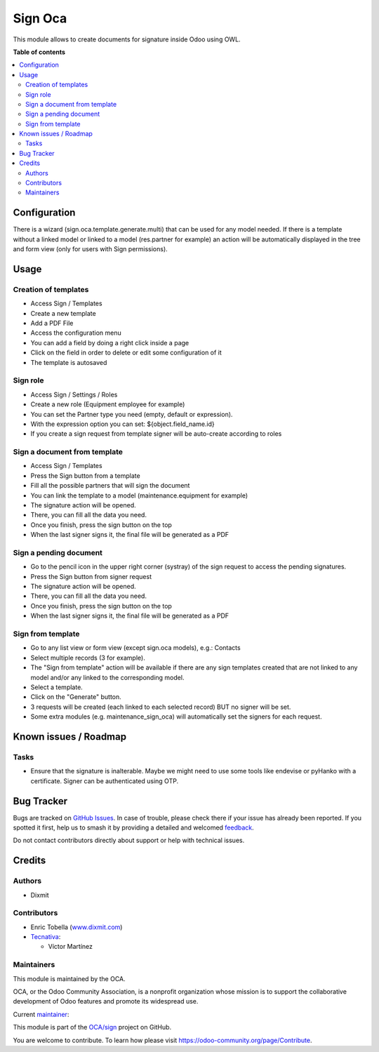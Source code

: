 ========
Sign Oca
========

.. 
   !!!!!!!!!!!!!!!!!!!!!!!!!!!!!!!!!!!!!!!!!!!!!!!!!!!!
   !! This file is generated by oca-gen-addon-readme !!
   !! changes will be overwritten.                   !!
   !!!!!!!!!!!!!!!!!!!!!!!!!!!!!!!!!!!!!!!!!!!!!!!!!!!!
   !! source digest: sha256:5da16efc5d54847e2817c4bcab28ffb1dd23cf6a161658aefe5b1acdd0333e12
   !!!!!!!!!!!!!!!!!!!!!!!!!!!!!!!!!!!!!!!!!!!!!!!!!!!!

.. |badge1| image:: https://img.shields.io/badge/maturity-Beta-yellow.png
    :target: https://odoo-community.org/page/development-status
    :alt: Beta
.. |badge2| image:: https://img.shields.io/badge/licence-AGPL--3-blue.png
    :target: http://www.gnu.org/licenses/agpl-3.0-standalone.html
    :alt: License: AGPL-3
.. |badge3| image:: https://img.shields.io/badge/github-OCA%2Fsign-lightgray.png?logo=github
    :target: https://github.com/OCA/sign/tree/17.0/sign_oca
    :alt: OCA/sign
.. |badge4| image:: https://img.shields.io/badge/weblate-Translate%20me-F47D42.png
    :target: https://translation.odoo-community.org/projects/sign-17-0/sign-17-0-sign_oca
    :alt: Translate me on Weblate
.. |badge5| image:: https://img.shields.io/badge/runboat-Try%20me-875A7B.png
    :target: https://runboat.odoo-community.org/builds?repo=OCA/sign&target_branch=17.0
    :alt: Try me on Runboat

|badge1| |badge2| |badge3| |badge4| |badge5|

This module allows to create documents for signature inside Odoo using
OWL.

**Table of contents**

.. contents::
   :local:

Configuration
=============

There is a wizard (sign.oca.template.generate.multi) that can be used
for any model needed. If there is a template without a linked model or
linked to a model (res.partner for example) an action will be
automatically displayed in the tree and form view (only for users with
Sign permissions).

Usage
=====

Creation of templates
---------------------

-  Access Sign / Templates
-  Create a new template
-  Add a PDF File
-  Access the configuration menu
-  You can add a field by doing a right click inside a page
-  Click on the field in order to delete or edit some configuration of
   it
-  The template is autosaved

Sign role
---------

-  Access Sign / Settings / Roles
-  Create a new role (Equipment employee for example)
-  You can set the Partner type you need (empty, default or expression).
-  With the expression option you can set: ${object.field_name.id}
-  If you create a sign request from template signer will be auto-create
   according to roles

Sign a document from template
-----------------------------

-  Access Sign / Templates
-  Press the Sign button from a template
-  Fill all the possible partners that will sign the document
-  You can link the template to a model (maintenance.equipment for
   example)
-  The signature action will be opened.
-  There, you can fill all the data you need.
-  Once you finish, press the sign button on the top
-  When the last signer signs it, the final file will be generated as a
   PDF

Sign a pending document
-----------------------

-  Go to the pencil icon in the upper right corner (systray) of the sign
   request to access the pending signatures.
-  Press the Sign button from signer request
-  The signature action will be opened.
-  There, you can fill all the data you need.
-  Once you finish, press the sign button on the top
-  When the last signer signs it, the final file will be generated as a
   PDF

Sign from template
------------------

-  Go to any list view or form view (except sign.oca models), e.g.:
   Contacts
-  Select multiple records (3 for example).
-  The "Sign from template" action will be available if there are any
   sign templates created that are not linked to any model and/or any
   linked to the corresponding model.
-  Select a template.
-  Click on the "Generate" button.
-  3 requests will be created (each linked to each selected record) BUT
   no signer will be set.
-  Some extra modules (e.g. maintenance_sign_oca) will automatically set
   the signers for each request.

Known issues / Roadmap
======================

Tasks
-----

-  Ensure that the signature is inalterable. Maybe we might need to use
   some tools like endevise or pyHanko with a certificate. Signer can be
   authenticated using OTP.

Bug Tracker
===========

Bugs are tracked on `GitHub Issues <https://github.com/OCA/sign/issues>`_.
In case of trouble, please check there if your issue has already been reported.
If you spotted it first, help us to smash it by providing a detailed and welcomed
`feedback <https://github.com/OCA/sign/issues/new?body=module:%20sign_oca%0Aversion:%2017.0%0A%0A**Steps%20to%20reproduce**%0A-%20...%0A%0A**Current%20behavior**%0A%0A**Expected%20behavior**>`_.

Do not contact contributors directly about support or help with technical issues.

Credits
=======

Authors
-------

* Dixmit

Contributors
------------

-  Enric Tobella (`www.dixmit.com <http://www.dixmit.com>`__)
-  `Tecnativa <https://www.tecnativa.com>`__:

   -  Víctor Martínez

Maintainers
-----------

This module is maintained by the OCA.

.. image:: https://odoo-community.org/logo.png
   :alt: Odoo Community Association
   :target: https://odoo-community.org

OCA, or the Odoo Community Association, is a nonprofit organization whose
mission is to support the collaborative development of Odoo features and
promote its widespread use.

.. |maintainer-etobella| image:: https://github.com/etobella.png?size=40px
    :target: https://github.com/etobella
    :alt: etobella

Current `maintainer <https://odoo-community.org/page/maintainer-role>`__:

|maintainer-etobella| 

This module is part of the `OCA/sign <https://github.com/OCA/sign/tree/17.0/sign_oca>`_ project on GitHub.

You are welcome to contribute. To learn how please visit https://odoo-community.org/page/Contribute.
